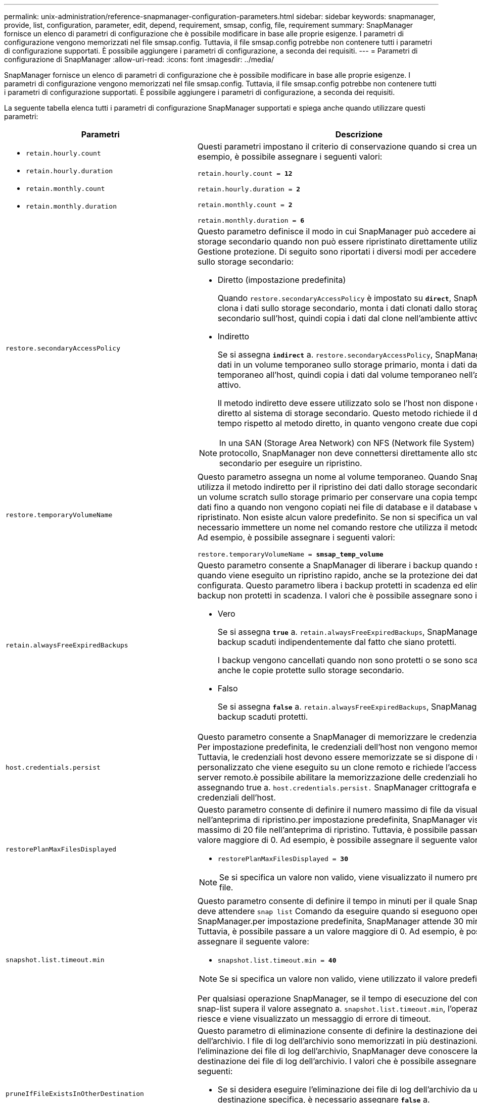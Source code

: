 ---
permalink: unix-administration/reference-snapmanager-configuration-parameters.html 
sidebar: sidebar 
keywords: snapmanager, provide, list, configuration, parameter, edit, depend, requirement, smsap, config, file, requirement 
summary: SnapManager fornisce un elenco di parametri di configurazione che è possibile modificare in base alle proprie esigenze. I parametri di configurazione vengono memorizzati nel file smsap.config. Tuttavia, il file smsap.config potrebbe non contenere tutti i parametri di configurazione supportati. È possibile aggiungere i parametri di configurazione, a seconda dei requisiti. 
---
= Parametri di configurazione di SnapManager
:allow-uri-read: 
:icons: font
:imagesdir: ../media/


[role="lead"]
SnapManager fornisce un elenco di parametri di configurazione che è possibile modificare in base alle proprie esigenze. I parametri di configurazione vengono memorizzati nel file smsap.config. Tuttavia, il file smsap.config potrebbe non contenere tutti i parametri di configurazione supportati. È possibile aggiungere i parametri di configurazione, a seconda dei requisiti.

La seguente tabella elenca tutti i parametri di configurazione SnapManager supportati e spiega anche quando utilizzare questi parametri:

[cols="1a,3a"]
|===
| Parametri | Descrizione 


 a| 
* `retain.hourly.count`
* `retain.hourly.duration`
* `retain.monthly.count`
* `retain.monthly.duration`

 a| 
Questi parametri impostano il criterio di conservazione quando si crea un profilo. Ad esempio, è possibile assegnare i seguenti valori:

`retain.hourly.count = *12*`

`retain.hourly.duration = *2*`

`retain.monthly.count = *2*`

`retain.monthly.duration = *6*`



 a| 
`restore.secondaryAccessPolicy`
 a| 
Questo parametro definisce il modo in cui SnapManager può accedere ai dati sullo storage secondario quando non può essere ripristinato direttamente utilizzando Gestione protezione. Di seguito sono riportati i diversi modi per accedere ai dati sullo storage secondario:

* Diretto (impostazione predefinita)
+
Quando `restore.secondaryAccessPolicy` è impostato su `*direct*`, SnapManager clona i dati sullo storage secondario, monta i dati clonati dallo storage secondario sull'host, quindi copia i dati dal clone nell'ambiente attivo.

* Indiretto
+
Se si assegna `*indirect*` a. `restore.secondaryAccessPolicy`, SnapManager copia i dati in un volume temporaneo sullo storage primario, monta i dati dal volume temporaneo all'host, quindi copia i dati dal volume temporaneo nell'ambiente attivo.

+
Il metodo indiretto deve essere utilizzato solo se l'host non dispone di accesso diretto al sistema di storage secondario. Questo metodo richiede il doppio del tempo rispetto al metodo diretto, in quanto vengono create due copie dei dati.




NOTE: In una SAN (Storage Area Network) con NFS (Network file System) come protocollo, SnapManager non deve connettersi direttamente allo storage secondario per eseguire un ripristino.



 a| 
`restore.temporaryVolumeName`
 a| 
Questo parametro assegna un nome al volume temporaneo. Quando SnapManager utilizza il metodo indiretto per il ripristino dei dati dallo storage secondario, richiede un volume scratch sullo storage primario per conservare una copia temporanea dei dati fino a quando non vengono copiati nei file di database e il database viene ripristinato. Non esiste alcun valore predefinito. Se non si specifica un valore, è necessario immettere un nome nel comando restore che utilizza il metodo indiretto. Ad esempio, è possibile assegnare i seguenti valori:

`restore.temporaryVolumeName = *smsap_temp_volume*`



 a| 
`retain.alwaysFreeExpiredBackups`
 a| 
Questo parametro consente a SnapManager di liberare i backup quando scadono e quando viene eseguito un ripristino rapido, anche se la protezione dei dati non è configurata. Questo parametro libera i backup protetti in scadenza ed elimina i backup non protetti in scadenza. I valori che è possibile assegnare sono i seguenti:

* Vero
+
Se si assegna `*true*` a. `retain.alwaysFreeExpiredBackups`, SnapManager libera i backup scaduti indipendentemente dal fatto che siano protetti.

+
I backup vengono cancellati quando non sono protetti o se sono scadute anche le copie protette sullo storage secondario.

* Falso
+
Se si assegna `*false*` a. `retain.alwaysFreeExpiredBackups`, SnapManager libera i backup scaduti protetti.





 a| 
`host.credentials.persist`
 a| 
Questo parametro consente a SnapManager di memorizzare le credenziali dell'host. Per impostazione predefinita, le credenziali dell'host non vengono memorizzate. Tuttavia, le credenziali host devono essere memorizzate se si dispone di uno script personalizzato che viene eseguito su un clone remoto e richiede l'accesso a un server remoto.è possibile abilitare la memorizzazione delle credenziali host assegnando true a. `host.credentials.persist.` SnapManager crittografa e salva le credenziali dell'host.



 a| 
`restorePlanMaxFilesDisplayed`
 a| 
Questo parametro consente di definire il numero massimo di file da visualizzare nell'anteprima di ripristino.per impostazione predefinita, SnapManager visualizza un massimo di 20 file nell'anteprima di ripristino. Tuttavia, è possibile passare a un valore maggiore di 0. Ad esempio, è possibile assegnare il seguente valore:

* `restorePlanMaxFilesDisplayed = *30*`



NOTE: Se si specifica un valore non valido, viene visualizzato il numero predefinito di file.



 a| 
`snapshot.list.timeout.min`
 a| 
Questo parametro consente di definire il tempo in minuti per il quale SnapManager deve attendere `snap list` Comando da eseguire quando si eseguono operazioni SnapManager.per impostazione predefinita, SnapManager attende 30 minuti. Tuttavia, è possibile passare a un valore maggiore di 0. Ad esempio, è possibile assegnare il seguente valore:

* `snapshot.list.timeout.min = *40*`



NOTE: Se si specifica un valore non valido, viene utilizzato il valore predefinito.

Per qualsiasi operazione SnapManager, se il tempo di esecuzione del comando snap-list supera il valore assegnato a. `snapshot.list.timeout.min`, l'operazione non riesce e viene visualizzato un messaggio di errore di timeout.



 a| 
`pruneIfFileExistsInOtherDestination`
 a| 
Questo parametro di eliminazione consente di definire la destinazione dei file di log dell'archivio. I file di log dell'archivio sono memorizzati in più destinazioni. Durante l'eliminazione dei file di log dell'archivio, SnapManager deve conoscere la destinazione dei file di log dell'archivio. I valori che è possibile assegnare sono i seguenti:

* Se si desidera eseguire l'eliminazione dei file di log dell'archivio da una destinazione specifica, è necessario assegnare `*false*` a. `pruneIfFileExistsInOtherDestination`.
* Se si desidera eseguire l'eliminazione dei file di log dell'archivio da una destinazione esterna, è necessario assegnare `*true*` a. `pruneIfFileExistsInOtherDestination`.




 a| 
`prune.archivelogs.backedup.from.otherdestination`
 a| 
Questo parametro di eliminazione consente di rimuovere i file di log dell'archivio di cui è stato eseguito il backup dalle destinazioni del log dell'archivio specificate o di eseguire il backup da destinazioni esterne del log dell'archivio. I valori che è possibile assegnare sono i seguenti:

* Quando si desidera eseguire la eliminazione dei file di log dell'archivio dalle destinazioni specificate e se il backup dei file di log dell'archivio viene eseguito dalle destinazioni specificate utilizzando `-prune-dest`, è necessario assegnare `*false*` a.
+
`prune.archivelogs.backedup.from.otherdestination`.

* Se si desidera eseguire l'eliminazione dei file di log dell'archivio da destinazioni specificate e se il backup dei file di log dell'archivio viene eseguito almeno una volta da una qualsiasi delle altre destinazioni, è necessario eseguire l'assegnazione `*true*` a.
+
`prune.archivelogs.backedup.from.otherdestination`.





 a| 
`maximum.archivelog.files.toprune.atATime`
 a| 
Questo parametro di eliminazione consente di definire il numero massimo di file di log di archiviazione che è possibile rimuovere in un dato momento. Ad esempio, è possibile assegnare il seguente valore:

`maximum.archivelog.files.toprune.atATime = *998*`


NOTE: Il valore a cui è possibile assegnare `maximum.archivelog.files.toprune.atATime` deve essere inferiore a 1000.



 a| 
`archivelogs.consolidate`
 a| 
Questo parametro consente a SnapManager di liberare i backup duplicati del registro di archiviazione, se assegnati `*true*` a. `archivelogs.consolidate`.



 a| 
`suffix.backup.label.with.logs`
 a| 
Questo parametro consente di specificare il suffisso che si desidera aggiungere per differenziare i nomi delle etichette del backup dei dati e del backup del registro di archiviazione.

Ad esempio, quando si assegna `*logs*` a. `suffix.backup.label.with.logs`, _logs viene aggiunto come suffisso all'etichetta di backup del registro di archiviazione. L'etichetta di backup del registro di archiviazione dovrebbe quindi essere `arch_logs`.



 a| 
`backup.archivelogs.beyond.missingfiles`
 a| 
Questo parametro consente a SnapManager di includere nel backup i file di log dell'archivio mancanti.

I file di log dell'archivio che non esistono nel file system attivo non sono inclusi nel backup. Se si desidera includere tutti i file di log dell'archivio, anche quelli che non esistono nel file system attivo, è necessario assegnarli `*true*` a. `backup.archivelogs.beyond.missingfiles`.

È possibile assegnare `*false*` per ignorare i file di log dell'archivio mancanti.



 a| 
`srvctl.timeout`
 a| 
Questo parametro consente di definire il valore di timeout per `srvctl` comando.


NOTE: Il controllo server (SRVCTL) è un'utility per gestire le istanze RAC.

Quando SnapManager impiega più tempo per eseguire `srvctl` Rispetto al valore di timeout, l'operazione SnapManager non riesce e viene visualizzato il seguente messaggio di errore: `Error: Timeout occurred while executing command: srvctl status`.



 a| 
`snapshot.restore.storageNameCheck`
 a| 
Questo parametro consente a SnapManager di eseguire l'operazione di ripristino con copie Snapshot create prima della migrazione da Data ONTAP in 7-Mode a Clustered Data ONTAP. Il valore predefinito assegnato al parametro è `*false*`. Se è stata eseguita la migrazione da Data ONTAP in 7-Mode a Clustered Data ONTAP ma si desidera utilizzare le copie Snapshot create prima della migrazione, impostare `snapshot.restore.storageNameCheck=*true*`.



 a| 
`services.common.disableAbort`
 a| 
Questo parametro disattiva il cleanup in caso di errore di operazioni a esecuzione prolungata. È possibile impostare `services.common.disableAbort=*true*`Ad esempio, se si esegue un'operazione di clonazione che viene eseguita a lungo e poi non riesce a causa di un errore Oracle, potrebbe non essere necessario pulire il clone. Se si imposta `services.common.disableAbort=*true*`, il clone non verrà cancellato. È possibile risolvere il problema di Oracle e riavviare l'operazione di clonazione dal punto in cui si è verificato un errore.



 a| 
* `backup.sleep.dnfs.layout`
* `backup.sleep.dnfs.secs`

 a| 
Questi parametri attivano il meccanismo di sospensione nel layout Direct NFS (DNFS). Dopo aver creato il backup dei file di controllo utilizzando DNFS o un file system di rete (NFS), SnapManager tenta di leggere i file di controllo, ma i file potrebbero non essere trovati.

Per attivare il meccanismo di sospensione, assicurarsi che `backup.sleep.dnfs.layout=*true*`. Il valore predefinito è `*true*`.

Quando si attiva il meccanismo di sospensione, è necessario assegnare il tempo di sospensione a. `backup.sleep.dnfs.secs`. Il tempo di sospensione assegnato è espresso in secondi e il valore dipende dall'ambiente in uso. Il valore predefinito è 5 secondi.

Ad esempio:

* `backup.sleep.dnfs.layout=*true*`
* `backup.sleep.dnfs.secs=2`




 a| 
* `override.default.backup.pattern`
* `new.default.backup.pattern`

 a| 
Se non si specifica l'etichetta di backup, SnapManager crea un'etichetta di backup predefinita. Questi parametri SnapManager consentono di personalizzare l'etichetta di backup predefinita.

Per consentire la personalizzazione dell'etichetta di backup, assicurarsi che il valore di `override.default.backup.pattern` è impostato su `*true*`. Il valore predefinito è `*false*`.

Per assegnare il nuovo modello dell'etichetta di backup, è possibile assegnare parole chiave come nome del database, nome del profilo, ambito, modalità e nome host a. `new.default.backup.pattern`. Le parole chiave devono essere separate utilizzando un carattere di sottolineatura. Ad esempio, `new.default.backup.pattern=*dbname_profile_hostname_scope_mode*`.


NOTE: Il timestamp viene incluso automaticamente alla fine dell'etichetta generata.



 a| 
`allow.underscore.in.clone.sid`
 a| 
Oracle supporta l'utilizzo del carattere di sottolineatura nel clone SID di Oracle 11gR2. Questo parametro SnapManager consente di includere un carattere di sottolineatura nel nome del SID clone.

Per includere un carattere di sottolineatura nel nome del SID clone, assicurarsi che il valore di `allow.underscore.in.clone.sid` è impostato su `*true*`. Il valore predefinito è true.

Se si utilizza una versione di Oracle precedente a Oracle 11gR2 o se non si desidera includere un carattere di sottolineatura nel nome SID del clone, impostare il valore su `*false*`.



 a| 
`oracle.parameters.with.comma`
 a| 
Questo parametro consente di specificare tutti i parametri Oracle che hanno come valore la virgola (,).durante l'esecuzione di qualsiasi operazione utilizzata da SnapManager `oracle.parameters.with.comma` Per controllare tutti i parametri Oracle e saltare la suddivisione dei valori.

Ad esempio, se il valore di `_nls_numeric_characters=,_`, quindi specificare `oracle.parameters.with.comma=_nls_numeric_characters_`. Se sono presenti più parametri Oracle con virgola come valore, è necessario specificare tutti i parametri in `oracle.parameters.with.comma`.



 a| 
* `archivedLogs.exclude`
* `archivedLogs.exclude.fileslike`
* `<db-unique-name>.archivedLogs.exclude.fileslike`

 a| 
Questi parametri consentono a SnapManager di escludere i file di log dell'archivio dai profili e dai backup se il database non si trova su un sistema di storage abilitato alla copia Snapshot e si desidera eseguire operazioni SnapManager su tale sistema di storage.


NOTE: È necessario includere i parametri di esclusione nel file di configurazione prima di creare un profilo.

I valori assegnati a questi parametri possono essere una directory di primo livello o un punto di montaggio in cui sono presenti i file di log dell'archivio o una sottodirectory. Se viene specificata una directory di primo livello o un punto di montaggio e se la protezione dei dati è attivata per un profilo sull'host, tale punto di montaggio o directory non viene inclusa nel dataset creato in Protection Manager. Quando si desidera escludere dall'host più file di log di archiviazione, è necessario separare i percorsi dei file di log di archiviazione utilizzando le virgole.

Per escludere l'inclusione dei file di log di archiviazione nel profilo e il backup, è necessario includere uno dei seguenti parametri:

* `archivedLogs.exclude` consente di specificare un'espressione regolare per l'esclusione dei file di log di archivio da tutti i profili o backup.
+
I file di log dell'archivio corrispondenti all'espressione regolare sono esclusi da tutti i profili e i backup.

+
Ad esempio, è possibile impostare archiviLogs.exclude = `/arch/logs/on/local/disk1/.****,/arch/logs/on/local/disk2/.****`. Per i database ASM, è possibile impostare `archivedLogs.exclude = \\+KHDB_ARCH_DEST/khdb/archivelog/.******,\\+KHDB_NONNAARCHTWO/khdb/archivelog/.*****`.

* `archivedLogs.exclude.fileslike` Consente di specificare un'espressione SQL per l'esclusione dei file di log di archivio da tutti i profili o backup.
+
I file di log dell'archivio corrispondenti all'espressione SQL sono esclusi da tutti i profili e i backup.

+
Ad esempio, è possibile impostare `archivedLogs.exclude.fileslike = /arch/logs/on/local/disk1/%,/arch/logs/on/local/disk2/%`.

* `<db-unique-name>.archivedLogs.exclude.fileslike` Consente di specificare un'espressione SQL per l'esclusione dei file di registro dell'archivio solo dal profilo o dal backup creato per il database con il specificato `_db-unique-name_`.
+
I file di log dell'archivio corrispondenti all'espressione SQL sono esclusi dal profilo e dai backup.

+
Ad esempio, è possibile impostare `mydb.archivedLogs.exclude.fileslike = /arch/logs/on/local/disk1/%,/arch/logs/on/local/disk2/%`.




NOTE: BR*Tools non supporta i seguenti parametri anche se questi parametri sono configurati per escludere i file di log dell'archivio:

* `archivedLogs.exclude.fileslike`
* `<db-unique-name>.archivedLogs.exclude.fileslike`


|===